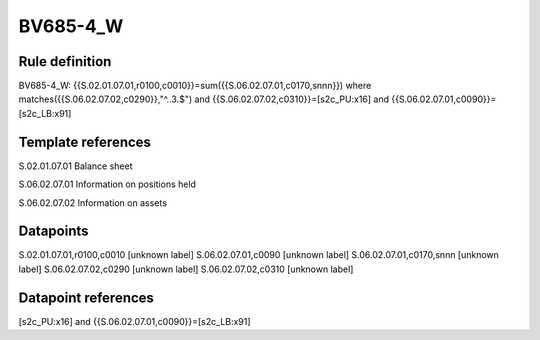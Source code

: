 =========
BV685-4_W
=========

Rule definition
---------------

BV685-4_W: {{S.02.01.07.01,r0100,c0010}}=sum({{S.06.02.07.01,c0170,snnn}}) where matches({{S.06.02.07.02,c0290}},"^..3.$") and {{S.06.02.07.02,c0310}}=[s2c_PU:x16] and {{S.06.02.07.01,c0090}}=[s2c_LB:x91]


Template references
-------------------

S.02.01.07.01 Balance sheet

S.06.02.07.01 Information on positions held

S.06.02.07.02 Information on assets


Datapoints
----------

S.02.01.07.01,r0100,c0010 [unknown label]
S.06.02.07.01,c0090 [unknown label]
S.06.02.07.01,c0170,snnn [unknown label]
S.06.02.07.02,c0290 [unknown label]
S.06.02.07.02,c0310 [unknown label]


Datapoint references
--------------------

[s2c_PU:x16] and {{S.06.02.07.01,c0090}}=[s2c_LB:x91]